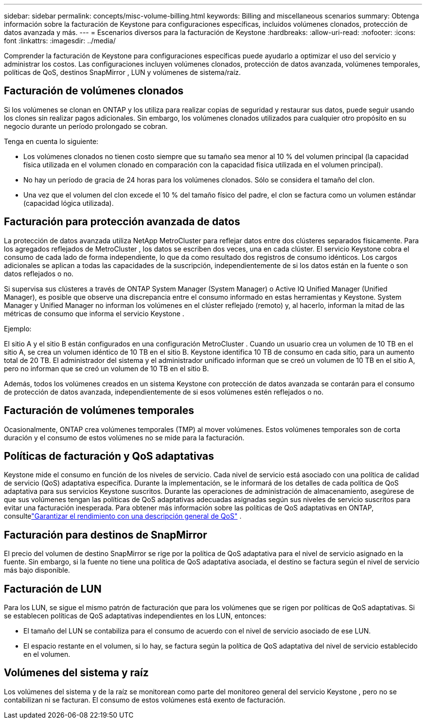 ---
sidebar: sidebar 
permalink: concepts/misc-volume-billing.html 
keywords: Billing and miscellaneous scenarios 
summary: Obtenga información sobre la facturación de Keystone para configuraciones específicas, incluidos volúmenes clonados, protección de datos avanzada y más. 
---
= Escenarios diversos para la facturación de Keystone
:hardbreaks:
:allow-uri-read: 
:nofooter: 
:icons: font
:linkattrs: 
:imagesdir: ../media/


[role="lead"]
Comprender la facturación de Keystone para configuraciones específicas puede ayudarlo a optimizar el uso del servicio y administrar los costos.  Las configuraciones incluyen volúmenes clonados, protección de datos avanzada, volúmenes temporales, políticas de QoS, destinos SnapMirror , LUN y volúmenes de sistema/raíz.



== Facturación de volúmenes clonados

Si los volúmenes se clonan en ONTAP y los utiliza para realizar copias de seguridad y restaurar sus datos, puede seguir usando los clones sin realizar pagos adicionales.  Sin embargo, los volúmenes clonados utilizados para cualquier otro propósito en su negocio durante un período prolongado se cobran.

Tenga en cuenta lo siguiente:

* Los volúmenes clonados no tienen costo siempre que su tamaño sea menor al 10 % del volumen principal (la capacidad física utilizada en el volumen clonado en comparación con la capacidad física utilizada en el volumen principal).
* No hay un período de gracia de 24 horas para los volúmenes clonados.  Sólo se considera el tamaño del clon.
* Una vez que el volumen del clon excede el 10 % del tamaño físico del padre, el clon se factura como un volumen estándar (capacidad lógica utilizada).




== Facturación para protección avanzada de datos

La protección de datos avanzada utiliza NetApp MetroCluster para reflejar datos entre dos clústeres separados físicamente.  Para los agregados reflejados de MetroCluster , los datos se escriben dos veces, una en cada clúster.  El servicio Keystone cobra el consumo de cada lado de forma independiente, lo que da como resultado dos registros de consumo idénticos.  Los cargos adicionales se aplican a todas las capacidades de la suscripción, independientemente de si los datos están en la fuente o son datos reflejados o no.

Si supervisa sus clústeres a través de ONTAP System Manager (System Manager) o Active IQ Unified Manager (Unified Manager), es posible que observe una discrepancia entre el consumo informado en estas herramientas y Keystone.  System Manager y Unified Manager no informan los volúmenes en el clúster reflejado (remoto) y, al hacerlo, informan la mitad de las métricas de consumo que informa el servicio Keystone .

.Ejemplo:
El sitio A y el sitio B están configurados en una configuración MetroCluster .  Cuando un usuario crea un volumen de 10 TB en el sitio A, se crea un volumen idéntico de 10 TB en el sitio B. Keystone identifica 10 TB de consumo en cada sitio, para un aumento total de 20 TB.  El administrador del sistema y el administrador unificado informan que se creó un volumen de 10 TB en el sitio A, pero no informan que se creó un volumen de 10 TB en el sitio B.

Además, todos los volúmenes creados en un sistema Keystone con protección de datos avanzada se contarán para el consumo de protección de datos avanzada, independientemente de si esos volúmenes estén reflejados o no.



== Facturación de volúmenes temporales

Ocasionalmente, ONTAP crea volúmenes temporales (TMP) al mover volúmenes.  Estos volúmenes temporales son de corta duración y el consumo de estos volúmenes no se mide para la facturación.



== Políticas de facturación y QoS adaptativas

Keystone mide el consumo en función de los niveles de servicio.  Cada nivel de servicio está asociado con una política de calidad de servicio (QoS) adaptativa específica.  Durante la implementación, se le informará de los detalles de cada política de QoS adaptativa para sus servicios Keystone suscritos.  Durante las operaciones de administración de almacenamiento, asegúrese de que sus volúmenes tengan las políticas de QoS adaptativas adecuadas asignadas según sus niveles de servicio suscritos para evitar una facturación inesperada.  Para obtener más información sobre las políticas de QoS adaptativas en ONTAP, consultelink:https://docs.netapp.com/us-en/ontap/performance-admin/guarantee-throughput-qos-task.html["Garantizar el rendimiento con una descripción general de QoS"^] .



== Facturación para destinos de SnapMirror

El precio del volumen de destino SnapMirror se rige por la política de QoS adaptativa para el nivel de servicio asignado en la fuente.  Sin embargo, si la fuente no tiene una política de QoS adaptativa asociada, el destino se factura según el nivel de servicio más bajo disponible.



== Facturación de LUN

Para los LUN, se sigue el mismo patrón de facturación que para los volúmenes que se rigen por políticas de QoS adaptativas.  Si se establecen políticas de QoS adaptativas independientes en los LUN, entonces:

* El tamaño del LUN se contabiliza para el consumo de acuerdo con el nivel de servicio asociado de ese LUN.
* El espacio restante en el volumen, si lo hay, se factura según la política de QoS adaptativa del nivel de servicio establecido en el volumen.




== Volúmenes del sistema y raíz

Los volúmenes del sistema y de la raíz se monitorean como parte del monitoreo general del servicio Keystone , pero no se contabilizan ni se facturan.  El consumo de estos volúmenes está exento de facturación.
